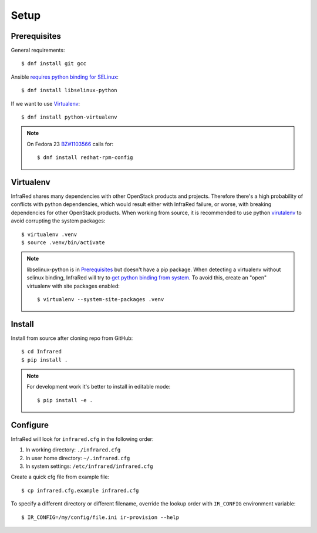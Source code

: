 Setup
=====

Prerequisites
-------------

General requirements::

  $ dnf install git gcc

Ansible `requires python binding for SELinux <http://docs.ansible.com/ansible/intro_installation.html#managed-node-requirements>`_::

  $ dnf install libselinux-python

If we want to use Virtualenv_::

 $ dnf install python-virtualenv

.. note:: On Fedora 23 `BZ#1103566 <https://bugzilla.redhat.com/show_bug.cgi?id=1103566>`_
 calls for::

  $ dnf install redhat-rpm-config

Virtualenv
----------

InfraRed shares many dependencies with other OpenStack products and projects. Therefore there's a high probability of
conflicts with python dependencies, which would result either with InfraRed failure, or worse, with breaking dependencies
for other OpenStack products.
When working from source, it is recommended to use python `virutalenv <http://docs.python-guide.org/en/latest/dev/virtualenvs/>`_
to avoid corrupting the system packages::

  $ virtualenv .venv
  $ source .venv/bin/activate


.. note:: libselinux-python is in `Prerequisites`_ but doesn't have a pip package.
 When detecting a virtualenv without selinux binding, InfraRed will try to
 `get python binding from system <http://dmsimard.com/2016/01/08/selinux-python-virtualenv-chroot-and-ansible-dont-play-nice/>`_.
 To avoid this, create an "open" virtualenv with site packages enabled::

  $ virtualenv --system-site-packages .venv

Install
-------

Install from source after cloning repo from GitHub::

 $ cd Infrared
 $ pip install .

.. note:: For development work it's better to install in editable mode::

  $ pip install -e .

Configure
---------

InfraRed will look for ``infrared.cfg`` in the following order:

#. In working directory: ``./infrared.cfg``
#. In user home directory: ``~/.infrared.cfg``
#. In system settings: ``/etc/infrared/infrared.cfg``

Create a quick cfg file from example file::

  $ cp infrared.cfg.example infrared.cfg

To specify a different directory or different filename, override the
lookup order with ``IR_CONFIG`` environment variable::

  $ IR_CONFIG=/my/config/file.ini ir-provision --help


